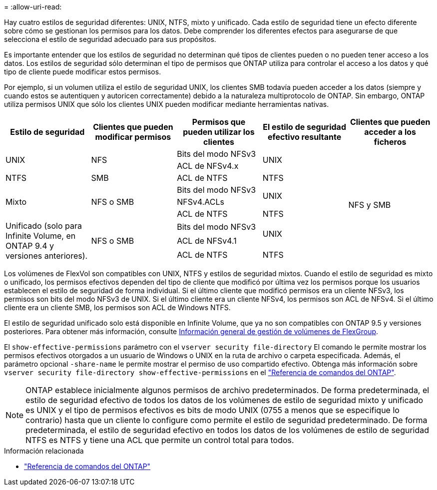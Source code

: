 = 
:allow-uri-read: 


[role="lead"]
Hay cuatro estilos de seguridad diferentes: UNIX, NTFS, mixto y unificado. Cada estilo de seguridad tiene un efecto diferente sobre cómo se gestionan los permisos para los datos. Debe comprender los diferentes efectos para asegurarse de que selecciona el estilo de seguridad adecuado para sus propósitos.

Es importante entender que los estilos de seguridad no determinan qué tipos de clientes pueden o no pueden tener acceso a los datos. Los estilos de seguridad sólo determinan el tipo de permisos que ONTAP utiliza para controlar el acceso a los datos y qué tipo de cliente puede modificar estos permisos.

Por ejemplo, si un volumen utiliza el estilo de seguridad UNIX, los clientes SMB todavía pueden acceder a los datos (siempre y cuando estos se autentiquen y autoricen correctamente) debido a la naturaleza multiprotocolo de ONTAP. Sin embargo, ONTAP utiliza permisos UNIX que sólo los clientes UNIX pueden modificar mediante herramientas nativas.

[cols="5*"]
|===
| Estilo de seguridad | Clientes que pueden modificar permisos | Permisos que pueden utilizar los clientes | El estilo de seguridad efectivo resultante | Clientes que pueden acceder a los ficheros 


.2+| UNIX .2+| NFS | Bits del modo NFSv3 .2+| UNIX .9+| NFS y SMB 


| ACL de NFSv4.x 


| NTFS | SMB | ACL de NTFS | NTFS 


.3+| Mixto .3+| NFS o SMB | Bits del modo NFSv3 .2+| UNIX 


| NFSv4.ACLs 


| ACL de NTFS | NTFS 


.3+| Unificado (solo para Infinite Volume, en ONTAP 9.4 y versiones anteriores). .3+| NFS o SMB | Bits del modo NFSv3 .2+| UNIX 


| ACL de NFSv4.1 


| ACL de NTFS | NTFS 
|===
Los volúmenes de FlexVol son compatibles con UNIX, NTFS y estilos de seguridad mixtos. Cuando el estilo de seguridad es mixto o unificado, los permisos efectivos dependen del tipo de cliente que modificó por última vez los permisos porque los usuarios establecen el estilo de seguridad de forma individual. Si el último cliente que modificó permisos era un cliente NFSv3, los permisos son bits del modo NFSv3 de UNIX. Si el último cliente era un cliente NFSv4, los permisos son ACL de NFSv4. Si el último cliente era un cliente SMB, los permisos son ACL de Windows NTFS.

El estilo de seguridad unificado solo está disponible en Infinite Volume, que ya no son compatibles con ONTAP 9.5 y versiones posteriores. Para obtener más información, consulte xref:../flexgroup/index.html[Información general de gestión de volúmenes de FlexGroup].

El  `show-effective-permissions` parámetro con el  `vserver security file-directory` El comando le permite mostrar los permisos efectivos otorgados a un usuario de Windows o UNIX en la ruta de archivo o carpeta especificada. Además, el parámetro opcional `-share-name` le permite mostrar el permiso de uso compartido efectivo. Obtenga más información sobre `vserver security file-directory show-effective-permissions` en el link:https://docs.netapp.com/us-en/ontap-cli/vserver-security-file-directory-show-effective-permissions.html["Referencia de comandos del ONTAP"^].

[NOTE]
====
ONTAP establece inicialmente algunos permisos de archivo predeterminados. De forma predeterminada, el estilo de seguridad efectivo de todos los datos de los volúmenes de estilo de seguridad mixto y unificado es UNIX y el tipo de permisos efectivos es bits de modo UNIX (0755 a menos que se especifique lo contrario) hasta que un cliente lo configure como permite el estilo de seguridad predeterminado. De forma predeterminada, el estilo de seguridad efectivo en todos los datos de los volúmenes de estilo de seguridad NTFS es NTFS y tiene una ACL que permite un control total para todos.

====
.Información relacionada
* link:https://docs.netapp.com/us-en/ontap-cli/["Referencia de comandos del ONTAP"^]

